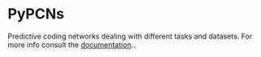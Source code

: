 :PROPERTIES:
:CATEGORY: readme
:END:
#+STARTUP: overview indent

*  PyPCNs

Predictive coding networks dealing with different tasks and datasets. For more info consult the [[file:docs/pypcns-docs.org][documentation]]..
